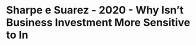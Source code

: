 * Sharpe e Suarez - 2020 - Why Isn’t Business Investment More Sensitive to In
:PROPERTIES:
:NOTER_DOCUMENT: ../../PDFs/Sharpe e Suarez - 2020 - Why Isn’t Business Investment More Sensitive to In.pdf
:NOTER_PAGE: 16
:END:
